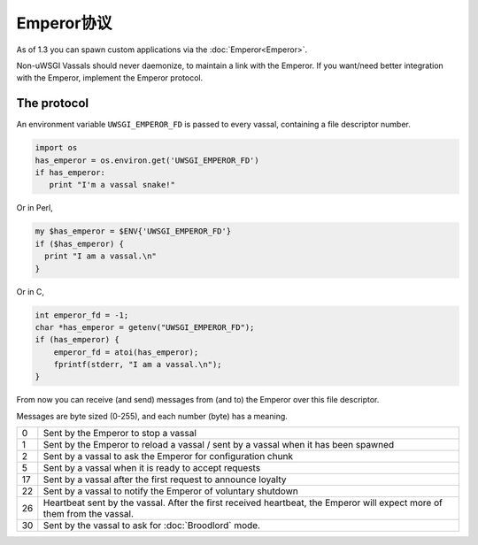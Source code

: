 Emperor协议
====================

As of 1.3 you can spawn custom applications via the :doc:`Emperor<Emperor>`.

Non-uWSGI Vassals should never daemonize, to maintain a link with the Emperor.
If you want/need better integration with the Emperor, implement the Emperor
protocol.

The protocol
------------

An environment variable ``UWSGI_EMPEROR_FD`` is passed to every vassal,
containing a file descriptor number.

.. code-block:: python

  import os
  has_emperor = os.environ.get('UWSGI_EMPEROR_FD')
  if has_emperor:
     print "I'm a vassal snake!"

Or in Perl,

.. code-block:: python

  my $has_emperor = $ENV{'UWSGI_EMPEROR_FD'}
  if ($has_emperor) {
    print "I am a vassal.\n"
  }

Or in C,

.. code-block:: c

  int emperor_fd = -1;
  char *has_emperor = getenv("UWSGI_EMPEROR_FD");
  if (has_emperor) {
      emperor_fd = atoi(has_emperor);
      fprintf(stderr, "I am a vassal.\n");
  }

From now you can receive (and send) messages from (and to) the Emperor over this file descriptor.

Messages are byte sized (0-255), and each number (byte) has a meaning.

== ==
0  Sent by the Emperor to stop a vassal
1  Sent by the Emperor to reload a vassal / sent by a vassal when it has been spawned
2  Sent by a vassal to ask the Emperor for configuration chunk
5  Sent by a vassal when it is ready to accept requests
17 Sent by a vassal after the first request to announce loyalty
22 Sent by a vassal to notify the Emperor of voluntary shutdown
26 Heartbeat sent by the vassal. After the first received heartbeat, the Emperor will expect more of them from the vassal.
30 Sent by the vassal to ask for :doc:`Broodlord` mode.
== ==
